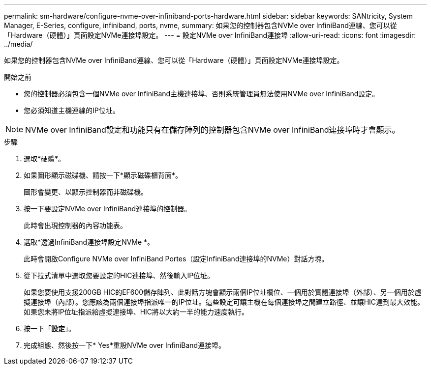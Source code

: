 ---
permalink: sm-hardware/configure-nvme-over-infiniband-ports-hardware.html 
sidebar: sidebar 
keywords: SANtricity, System Manager, E-Series, configure, infiniband, ports, nvme, 
summary: 如果您的控制器包含NVMe over InfiniBand連線、您可以從「Hardware（硬體）」頁面設定NVMe連接埠設定。 
---
= 設定NVMe over InfiniBand連接埠
:allow-uri-read: 
:icons: font
:imagesdir: ../media/


[role="lead"]
如果您的控制器包含NVMe over InfiniBand連線、您可以從「Hardware（硬體）」頁面設定NVMe連接埠設定。

.開始之前
* 您的控制器必須包含一個NVMe over InfiniBand主機連接埠、否則系統管理員無法使用NVMe over InfiniBand設定。
* 您必須知道主機連線的IP位址。


[NOTE]
====
NVMe over InfiniBand設定和功能只有在儲存陣列的控制器包含NVMe over InfiniBand連接埠時才會顯示。

====
.步驟
. 選取*硬體*。
. 如果圖形顯示磁碟機、請按一下*顯示磁碟櫃背面*。
+
圖形會變更、以顯示控制器而非磁碟機。

. 按一下要設定NVMe over InfiniBand連接埠的控制器。
+
此時會出現控制器的內容功能表。

. 選取*透過InfiniBand連接埠設定NVMe *。
+
此時會開啟Configure NVMe over InfiniBand Portes（設定InfiniBand連接埠的NVMe）對話方塊。

. 從下拉式清單中選取您要設定的HIC連接埠、然後輸入IP位址。
+
如果您要使用支援200GB HIC的EF600儲存陣列、此對話方塊會顯示兩個IP位址欄位、一個用於實體連接埠（外部）、另一個用於虛擬連接埠（內部）。您應該為兩個連接埠指派唯一的IP位址。這些設定可讓主機在每個連接埠之間建立路徑、並讓HIC達到最大效能。如果您未將IP位址指派給虛擬連接埠、HIC將以大約一半的能力速度執行。

. 按一下「*設定*」。
. 完成組態、然後按一下* Yes*重設NVMe over InfiniBand連接埠。

